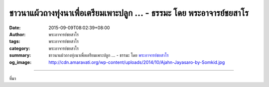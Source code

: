 ชาวนาแผ้วถางทุ่งนาเพื่อเตรียมเพาะปลูก ... - ธรรมะ โดย พระอาจารย์ชยสาโร
######################################################################

:date: 2015-09-09T08:02:39+08:00
:author: พระอาจารย์ชยสาโร
:tags: พระอาจารย์ชยสาโร
:category: พระอาจารย์ชยสาโร
:summary: ชาวนาแผ้วถางทุ่งนาเพื่อเตรียมเพาะปลูก ...
          - ธรรมะ โดย `พระอาจารย์ชยสาโร`_
:og_image: http://cdn.amaravati.org/wp-content/uploads/2014/10/Ajahn-Jayasaro-by-Somkid.jpg


.. raw:: html

  <p>ชาวนาแผ้วถางทุ่งนาเพื่อเตรียมเพาะปลูกเป็นครั้งแรกย่อมเจออุปสรรคมากมาย อาจจะต้องขุดรากไม้ลึกเกินกว่าที่คาดไว้ บางครั้งก็ต้องเจอก้อนหินที่ซ่อนอยู่ในดิน บางก้อนก็เล็ก แต่บางก้อนก็ใหญ่โตใช่เล่น ชาวนาอดทนเพราะรู้ดีว่า หากต้องการเพาะปลูกพืชพันธุ์ให้ได้ผลดี เขาย่อมไม่มีทางเลือกอื่น</p><p> ขอให้เราอดทนพากเพียรในการเจริญภาวนาเพาะปลูกพืชพันธุ์ในท้องทุ่งทางจิต อย่าปล่อยให้ตัวเองโกรธเวลาเจอรากไม้หรือก้อนหินที่ซ่อนอยู่ในใจ เพราะไม่มีใครที่ทำงานนี้เสร็จแล้วจะนึกเสียดายวันเวลาตลอดจนแรงกายแรงใจที่ทุ่มเทลงไป </p><p> ในทางตรงกันข้าม เมื่อย้อนกลับไปพิจารณาความอุตสาหะพากเพียรเทียบกับผลที่ได้รับ ครูบาอาจารย์ผู้เข้าถึงธรรมทั้งหลายย่อมยืนยันว่า ต่อให้ต้องอดทนกับความยากลำบากกว่านั้นสักร้อยเท่าหรือพันเท่า ผลที่ได้รับก็ยังคุ้มค่า</p><p> ธรรมะคำสอนโดย พระอาจารย์ชยสาโร<br/> แปลถอดความโดย ปิยสีโลภิกขุ</p>

.. image:: https://scontent.fkhh1-1.fna.fbcdn.net/v/t1.0-9/10406881_783399151768773_8172918992666593341_n.jpg?_nc_cat=0&oh=6f7ce53469a6ae483d5a8b00c525dd28&oe=5B733239
   :align: center
   :alt: ชาวนาแผ้วถางทุ่งนาเพื่อเตรียมเพาะปลูก

----

ที่มา

.. raw:: html

  <iframe src="https://www.facebook.com/plugins/post.php?href=https%3A%2F%2Fwww.facebook.com%2Fjayasaro.panyaprateep.org%2Fposts%2F783399151768773%3A0" width="auto" height="238" style="border:none;overflow:hidden" scrolling="no" frameborder="0" allowTransparency="true"></iframe>

.. _พระอาจารย์ชยสาโร: https://th.wikipedia.org/wiki/พระฌอน_ชยสาโร
